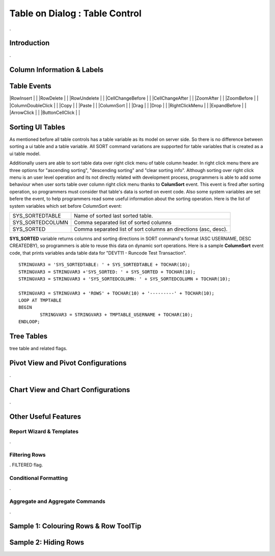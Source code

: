 

===============================
Table on Dialog : Table Control
===============================

.

Introduction
------------

.

Column Information & Labels
---------------------------


Table Events
-----------------------

|RowInsert         | |
|RowDelete         | |
|RowUndelete       | |
|CellChangeBefore  | |
|CellChangeAfter   | |
|ZoomAfter         | |
|ZoomBefore        | |
|ColumnDoubleClick | |
|Copy              | |
|Paste             | |
|ColumnSort        | |
|Drag              | |
|Drop              | |
|RightClickMenu    | |
|ExpandBefore      | |
|ArrowClick        | |
|ButtonCellClick   | |


Sorting UI Tables
-----------------

As mentioned before all table controls has a table variable as its model on server side. So there is no difference between sorting a ui table and a table variable. All SORT command variations are supported for table variables that is created as a ui table model. 

Additionally users are able to sort table data over right click menu of table column header. In right click menu there are three options for "ascending sorting", "descending sorting" and "clear sorting info". Although sorting over right click menu is an user level operation and its not directly related with development process, programmers is able to add some behaviour when user sorts table over column right click menu thanks to **ColumSort** event. This event is fired after sorting operation, so programmers must consider that table's data is sorted on event code. Also some system variables are set befere the event, to help programmers read some useful information about the sorting operation. Here is the list of system variables which set before ColumnSort event:

+------------------+----------------------------------------------------------------+
| SYS_SORTEDTABLE  | Name of sorted last sorted table.                              |
+------------------+----------------------------------------------------------------+
| SYS_SORTEDCOLUMN | Comma separated list of sorted columns                         |
+------------------+----------------------------------------------------------------+
| SYS_SORTED       | Comma separated list of sort columns an directions (asc, desc).|
+------------------+----------------------------------------------------------------+

**SYS_SORTED** variable returns columns and sorting directions in SORT command's format (ASC USERNAME, DESC CREATEDBY), so programmers is able to reuse this data on dynamic sort operations. Here is a sample **ColumnSort** event code, that prints variables anda table data for "DEVT11 - Runcode Test Transaction".

::

	STRINGVAR3 = 'SYS_SORTEDTABLE: ' + SYS_SORTEDTABLE + TOCHAR(10);
	STRINGVAR3 = STRINGVAR3 +'SYS_SORTED: ' + SYS_SORTED + TOCHAR(10);
	STRINGVAR3 = STRINGVAR3 + 'SYS_SORTEDCOLUMN: ' + SYS_SORTEDCOLUMN + TOCHAR(10);

	STRINGVAR3 = STRINGVAR3 + 'ROWS' + TOCHAR(10) + '---------' + TOCHAR(10);
	LOOP AT TMPTABLE
	BEGIN
		STRINGVAR3 = STRINGVAR3 + TMPTABLE_USERNAME + TOCHAR(10);
	ENDLOOP;



Tree Tables
-----------
tree table and related flags.


Pivot View and Pivot Configurations
-----------------------------------
.

Chart View and Chart Configurations
-----------------------------------
.

Other Useful Features
---------------------

Report Wizard & Templates
=========================

.

Filtering Rows
==============
. FILTERED flag.

Conditional Formatting
======================
.


Aggregate and Aggregate Commands
================================

.


Sample 1: Colouring Rows & Row ToolTip
--------------------------------------


Sample 2: Hiding Rows
---------------------

